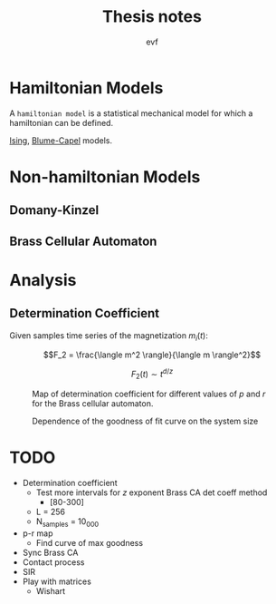 #+title: Thesis notes
#+author: evf

#+startup: latexpreview

#+latex_header: \usepackage{dsfont}

* Hamiltonian Models

A =hamiltonian model= is a statistical mechanical model for which a hamiltonian can be defined.

[[file:ising_model.org][Ising]], [[file:blume-capel_model.org][Blume-Capel]] models.

* Non-hamiltonian Models


** Domany-Kinzel



** Brass Cellular Automaton



* Analysis

** Determination Coefficient

Given samples time series of the magnetization $m_i(t)$:

\[F_2 = \frac{\langle m^2 \rangle}{\langle m \rangle^2}\]

\[F_2(t) \sim t^{d/z}\]

#+caption: Map of determination coefficient for different values of $p$ and $r$ for the Brass cellular automaton.
#+name: fig:brass_ca_magnet_ts_det_coeff_map
[[file:plots/BrassCA2DMagnetTSDetCoeff_L=100_n_samples=1024_n_steps=300.png]]


#+caption: Dependence of the goodness of fit curve on the system size
[[file:plots/BrassCA2DMagnetTSSystemSizeDetCoeff_p=0.3.png]]

* TODO

+ Determination coefficient
  + Test more intervals for $z$ exponent Brass CA det coeff method
    + [80-300]
  + L = 256
  + N_samples = 10_000
+ p-r map
  + Find curve of max goodness
+ Sync Brass CA
+ Contact process
+ SIR
+ Play with matrices
  + Wishart
